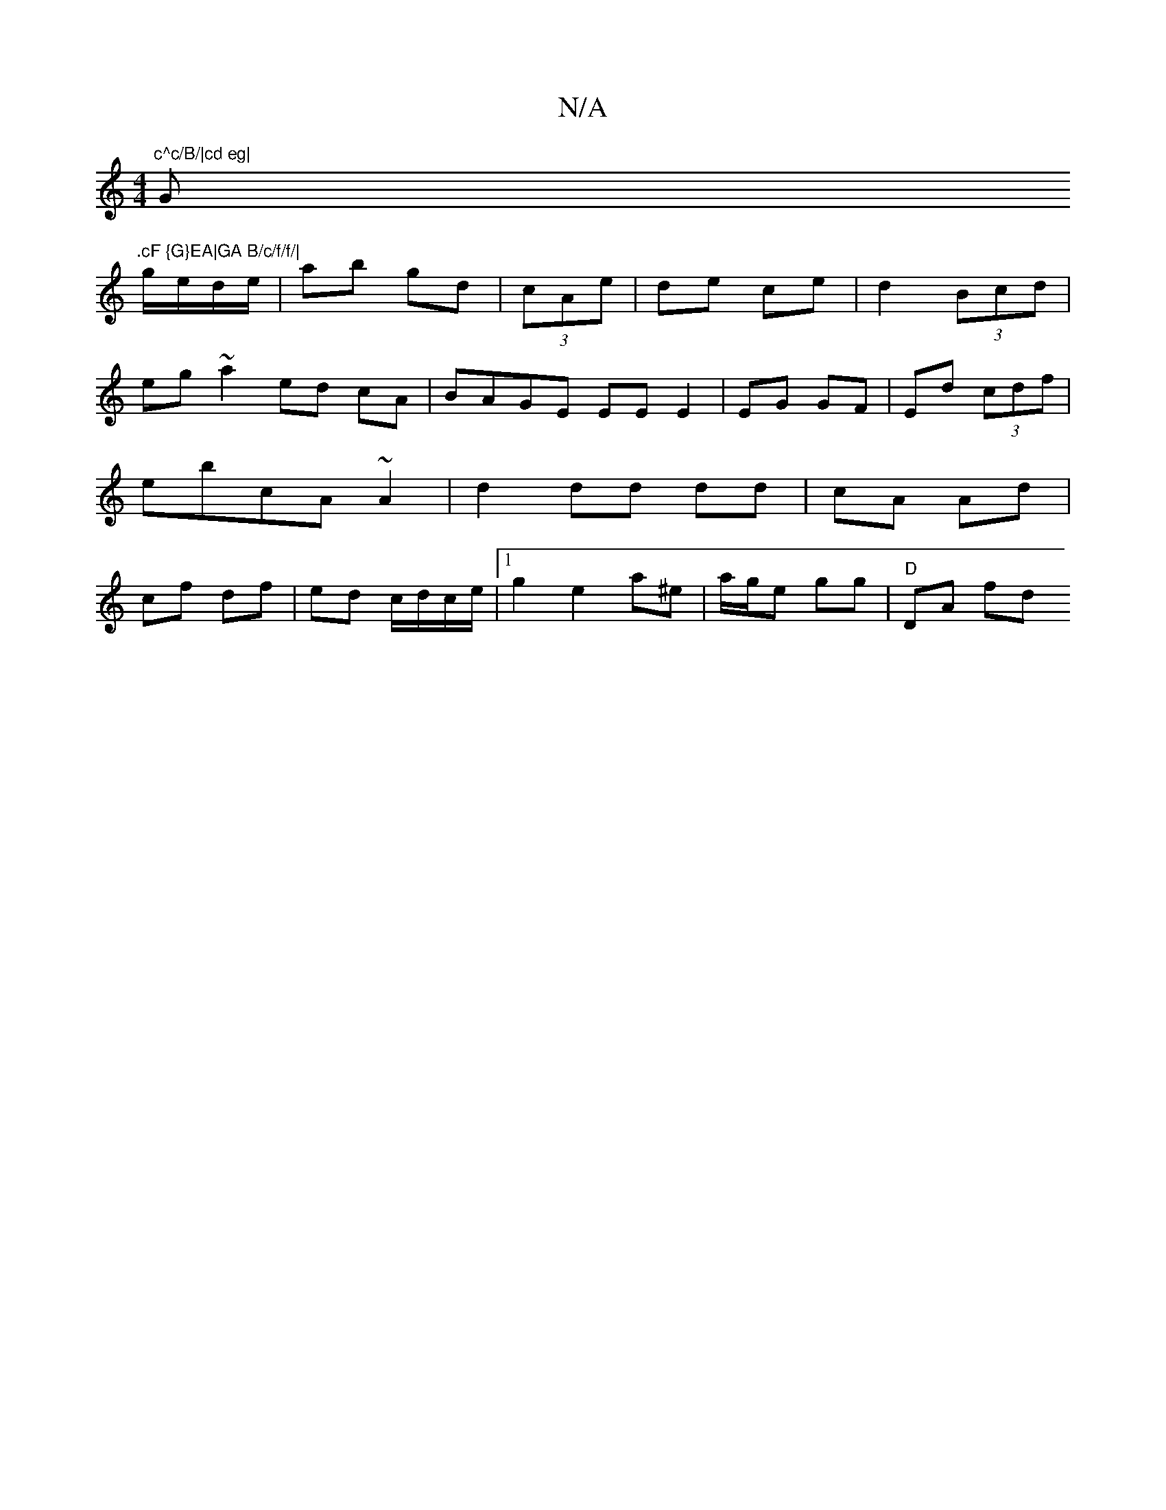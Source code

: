 X:1
T:N/A
M:4/4
R:N/A
K:Cmajor
"c^c/B/|cd eg|"G".cF {G}EA|GA B/c/f/f/|
g/e/d/e/|ab gd | (3cAe | de ce | d2 (3Bcd | eg ~a2 ed cA|BAGE EE E2|EG GF|Ed (3cdf|ebcA ~A2|d2 dd dd|cA Ad|cf df|ed c/d/c/e/ |[1 g2 e2 a^e | a/g/e gg | "D"DA fd